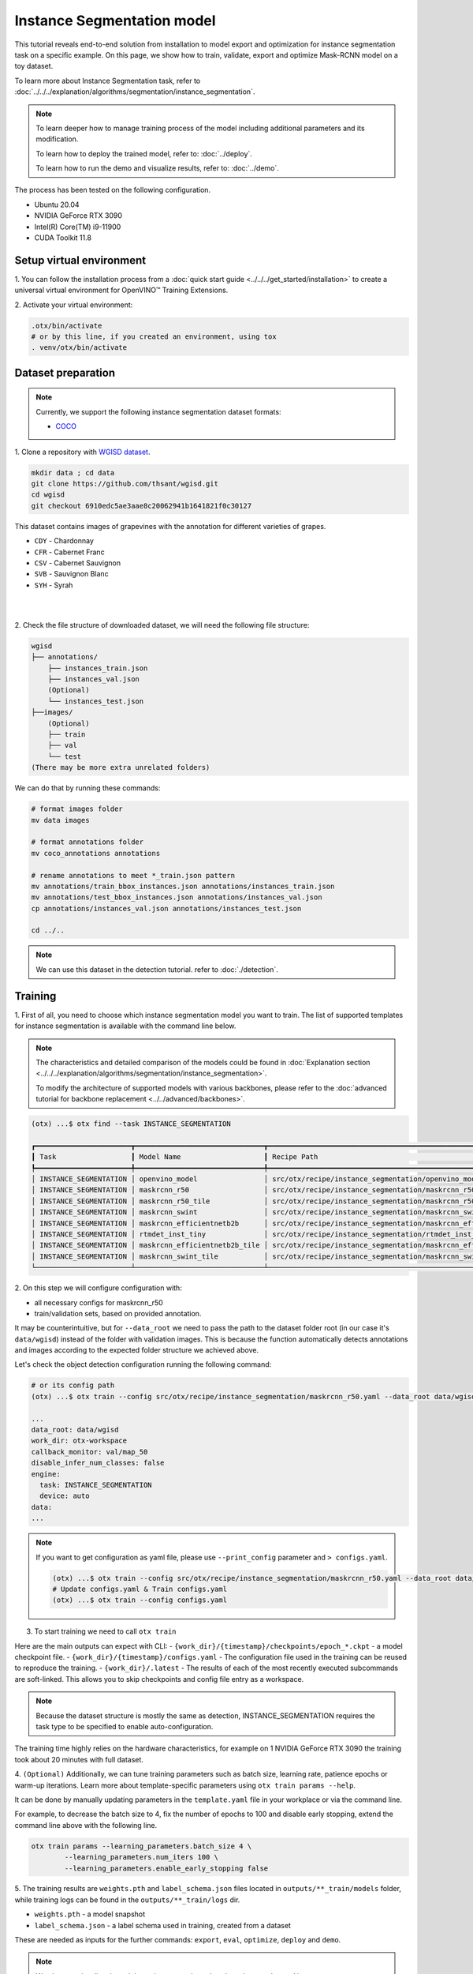 Instance Segmentation model
================================

This tutorial reveals end-to-end solution from installation to model export and optimization for instance segmentation task on a specific example.
On this page, we show how to train, validate, export and optimize Mask-RCNN model on a toy dataset.

To learn more about Instance Segmentation task, refer to :doc:`../../../explanation/algorithms/segmentation/instance_segmentation`.


.. note::

  To learn deeper how to manage training process of the model including additional parameters and its modification.

  To learn how to deploy the trained model, refer to: :doc:`../deploy`.

  To learn how to run the demo and visualize results, refer to: :doc:`../demo`.

The process has been tested on the following configuration.

- Ubuntu 20.04
- NVIDIA GeForce RTX 3090
- Intel(R) Core(TM) i9-11900
- CUDA Toolkit 11.8

*************************
Setup virtual environment
*************************

1. You can follow the installation process from a :doc:`quick start guide <../../../get_started/installation>`
to create a universal virtual environment for OpenVINO™ Training Extensions.

2. Activate your virtual
environment:

.. code-block:: shell

  .otx/bin/activate
  # or by this line, if you created an environment, using tox
  . venv/otx/bin/activate


***************************
Dataset preparation
***************************

..  note::

  Currently, we support the following instance segmentation dataset formats:

  - `COCO <https://cocodataset.org/#format-data>`_


1. Clone a repository with
`WGISD dataset <https://github.com/thsant/wgisd>`_.

.. code-block:: shell

  mkdir data ; cd data
  git clone https://github.com/thsant/wgisd.git
  cd wgisd
  git checkout 6910edc5ae3aae8c20062941b1641821f0c30127


This dataset contains images of grapevines with the annotation for different varieties of grapes.

- ``CDY`` - Chardonnay
- ``CFR`` - Cabernet Franc
- ``CSV`` - Cabernet Sauvignon
- ``SVB`` - Sauvignon Blanc
- ``SYH`` - Syrah

|

.. image:: ../../../../../utils/images/wgisd_dataset_sample.jpg
  :width: 600
  :alt: this image uploaded from this `source <https://github.com/thsant/wgisd/blob/master/data/CDY_2015.jpg>`_

|

2. Check the file structure of downloaded dataset,
we will need the following file structure:

.. code-block:: shell

  wgisd
  ├── annotations/
      ├── instances_train.json
      ├── instances_val.json
      (Optional)
      └── instances_test.json
  ├──images/
      (Optional)
      ├── train
      ├── val
      └── test
  (There may be more extra unrelated folders)

We can do that by running these commands:

.. code-block:: shell

  # format images folder
  mv data images

  # format annotations folder
  mv coco_annotations annotations

  # rename annotations to meet *_train.json pattern
  mv annotations/train_bbox_instances.json annotations/instances_train.json
  mv annotations/test_bbox_instances.json annotations/instances_val.json
  cp annotations/instances_val.json annotations/instances_test.json

  cd ../..

..  note::
  We can use this dataset in the detection tutorial. refer to :doc:`./detection`.

*********
Training
*********

1. First of all, you need to choose which instance segmentation model you want to train.
The list of supported templates for instance segmentation is available with the command line below.

.. note::

  The characteristics and detailed comparison of the models could be found in :doc:`Explanation section <../../../explanation/algorithms/segmentation/instance_segmentation>`.

  To modify the architecture of supported models with various backbones, please refer to the :doc:`advanced tutorial for backbone replacement <../../advanced/backbones>`.

.. code-block:: shell

  (otx) ...$ otx find --task INSTANCE_SEGMENTATION

  ┏━━━━━━━━━━━━━━━━━━━━━━━┳━━━━━━━━━━━━━━━━━━━━━━━━━━━━━━━┳━━━━━━━━━━━━━━━━━━━━━━━━━━━━━━━━━━━━━━━━━━━━━━━━━━━━━━━━━━━━━━━━━━━━━━━━━━━━━━━━━━━━┓               
  ┃ Task                  ┃ Model Name                    ┃ Recipe Path                                                                        ┃               
  ┡━━━━━━━━━━━━━━━━━━━━━━━╇━━━━━━━━━━━━━━━━━━━━━━━━━━━━━━━╇━━━━━━━━━━━━━━━━━━━━━━━━━━━━━━━━━━━━━━━━━━━━━━━━━━━━━━━━━━━━━━━━━━━━━━━━━━━━━━━━━━━━┩               
  │ INSTANCE_SEGMENTATION │ openvino_model                │ src/otx/recipe/instance_segmentation/openvino_model.yaml                           │               
  │ INSTANCE_SEGMENTATION │ maskrcnn_r50                  │ src/otx/recipe/instance_segmentation/maskrcnn_r50.yaml                             │               
  │ INSTANCE_SEGMENTATION │ maskrcnn_r50_tile             │ src/otx/recipe/instance_segmentation/maskrcnn_r50_tile.yaml                        │               
  │ INSTANCE_SEGMENTATION │ maskrcnn_swint                │ src/otx/recipe/instance_segmentation/maskrcnn_swint.yaml                           │               
  │ INSTANCE_SEGMENTATION │ maskrcnn_efficientnetb2b      │ src/otx/recipe/instance_segmentation/maskrcnn_efficientnetb2b.yaml                 │               
  │ INSTANCE_SEGMENTATION │ rtmdet_inst_tiny              │ src/otx/recipe/instance_segmentation/rtmdet_inst_tiny.yaml                         │               
  │ INSTANCE_SEGMENTATION │ maskrcnn_efficientnetb2b_tile │ src/otx/recipe/instance_segmentation/maskrcnn_efficientnetb2b_tile.yaml            │               
  │ INSTANCE_SEGMENTATION │ maskrcnn_swint_tile           │ src/otx/recipe/instance_segmentation/maskrcnn_swint_tile.yaml                      │               
  └───────────────────────┴───────────────────────────────┴────────────────────────────────────────────────────────────────────────────────────┘

2. On this step we will configure configuration
with:

- all necessary configs for maskrcnn_r50
- train/validation sets, based on provided annotation.

It may be counterintuitive, but for ``--data_root`` we need to pass the path to the dataset folder root (in our case it's ``data/wgisd``) instead of the folder with validation images.
This is because the function automatically detects annotations and images according to the expected folder structure we achieved above.

Let's check the object detection configuration running the following command:

.. code-block:: shell

  # or its config path
  (otx) ...$ otx train --config src/otx/recipe/instance_segmentation/maskrcnn_r50.yaml --data_root data/wgisd --print_config

  ...
  data_root: data/wgisd
  work_dir: otx-workspace
  callback_monitor: val/map_50
  disable_infer_num_classes: false
  engine:
    task: INSTANCE_SEGMENTATION
    device: auto
  data:
  ...

.. note::

  If you want to get configuration as yaml file, please use ``--print_config`` parameter and ``> configs.yaml``.

  .. code-block:: shell

    (otx) ...$ otx train --config src/otx/recipe/instance_segmentation/maskrcnn_r50.yaml --data_root data/wgisd --print_config > configs.yaml
    # Update configs.yaml & Train configs.yaml
    (otx) ...$ otx train --config configs.yaml

3. To start training we need to call ``otx train``

Here are the main outputs can expect with CLI:
- ``{work_dir}/{timestamp}/checkpoints/epoch_*.ckpt`` - a model checkpoint file.
- ``{work_dir}/{timestamp}/configs.yaml`` - The configuration file used in the training can be reused to reproduce the training.
- ``{work_dir}/.latest`` - The results of each of the most recently executed subcommands are soft-linked. This allows you to skip checkpoints and config file entry as a workspace.

.. tabs::

    .. tab:: CLI (auto-config)

        .. code-block:: shell

            (otx) ...$ otx train --data_root data/wgisd --task INSTANCE_SEGMENTATION

    .. tab:: CLI (with config)

        .. code-block:: shell

            (otx) ...$ otx train --config src/otx/recipe/instance_segmentation/maskrcnn_r50.yaml --data_root data/wgisd

    .. tab:: API (from_config)

        .. code-block:: python

            from otx.engine import Engine

            data_root = "data/wgisd"
            recipe = "src/otx/recipe/instance_segmentation/maskrcnn_r50.yaml"

            engine = Engine.from_config(
                      config_path=recipe,
                      data_root=data_root,
                      work_dir="otx-workspace",
                    )

            engine.train(...)

    .. tab:: API

        .. code-block:: python

            from otx.engine import Engine

            data_root = "data/wgisd"

            engine = Engine(
                      model="maskrcnn_r50",
                      task="INSTANCE_SEGMENTATION",
                      data_root=data_root,
                      work_dir="otx-workspace",
                    )

            engine.train(...)

.. note::

  Because the dataset structure is mostly the same as detection, INSTANCE_SEGMENTATION requires the task type to be specified to enable auto-configuration.

The training time highly relies on the hardware characteristics, for example on 1 NVIDIA GeForce RTX 3090 the training took about 20 minutes with full dataset.

4. ``(Optional)`` Additionally, we can tune training parameters such as batch size, learning rate, patience epochs or warm-up iterations.
Learn more about template-specific parameters using ``otx train params --help``.

It can be done by manually updating parameters in the ``template.yaml`` file in your workplace or via the command line.

For example, to decrease the batch size to 4, fix the number of epochs to 100 and disable early stopping, extend the command line above with the following line.

.. code-block::

                      otx train params --learning_parameters.batch_size 4 \
                              --learning_parameters.num_iters 100 \
                              --learning_parameters.enable_early_stopping false

5. The training results are ``weights.pth`` and ``label_schema.json`` files located in ``outputs/**_train/models`` folder,
while training logs can be found in the ``outputs/**_train/logs`` dir.

- ``weights.pth`` - a model snapshot
- ``label_schema.json`` - a label schema used in training, created from a dataset

These are needed as inputs for the further commands: ``export``, ``eval``,  ``optimize``,  ``deploy`` and ``demo``.

.. note::
  We also can visualize the training using ``Tensorboard`` as these logs are located in ``outputs/**/logs/**/tf_logs``.

.. code-block::

  otx-workspace-INSTANCE_SEGMENTATION
  ├── outputs/
      ├── 20230403_134256_train/
          ├── logs/
          ├── models/
              ├── weights.pth
              └── label_schema.json
          └── cli_report.log
      ├── latest_trained_model
          ├── logs/
          ├── models/
          └── cli_report.log
  ...

After that, we have the PyTorch instance segmentation model trained with OpenVINO™ Training Extensions, which we can use for evaluation, export, optimization and deployment.

***********
Validation
***********

1. ``otx eval`` runs evaluation of a trained
model on a specific dataset.

The eval function receives test annotation information and model snapshot, trained in the previous step.
Please note, ``label_schema.json`` file contains meta information about the dataset and it should be located in the same folder as the model snapshot.

``otx eval`` will output a F-measure for instance segmentation.

2. The command below will run validation on our dataset
and save performance results in ``outputs/**_eval/performance.json`` file:

.. code-block::

  (otx) ...$ otx eval --test-data-roots <data_root_path>/wgisd

We will get a similar to this validation output:

.. code-block::

  ...

  2023-04-26 12:46:27,856 | INFO : Inference completed
  2023-04-26 12:46:27,856 | INFO : called evaluate()
  2023-04-26 12:46:28,453 | INFO : F-measure after evaluation: 0.5576271186440678
  2023-04-26 12:46:28,453 | INFO : Evaluation completed
  Performance(score: 0.5576271186440678, dashboard: (1 metric groups))

.. note::

  You can omit ``--test-data-roots`` if you are currently inside a workspace and have test-data stuff written in ``data.yaml``.

  Also, if you're inside a workspace and ``weights.pth`` exists in ``outputs/latest_train_model/models`` dir,
  you can omit ``--load-weights`` as well, assuming those weights are the default as ``latest_train_model/models/weights.pth``.


The output of ``./outputs/**_eval/performance.json`` consists of a dict with target metric name and its value.

.. code-block::

  {"f-measure": 0.5576271186440678}

*********
Export
*********

1. ``otx export`` exports a trained Pytorch `.pth` model to the
OpenVINO™ Intermediate Representation (IR) format.

It allows running the model on the Intel hardware much more efficient, especially on the CPU. Also, the resulting IR model is required to run PTQ optimization. IR model consists of 2 files: ``openvino.xml`` for weights and ``openvino.bin`` for architecture.

2. We can run the below command line to export the trained model
and save the exported model to the ``outputs/**_export/openvino`` folder.

.. note::

  if you're inside a workspace and ``weights.pth`` exists in ``outputs/latest_train_model/models`` dir,
  you can omit ``--load-weights`` as well, assuming those weights are the default as ``latest_train_model/models/weights.pth``.

.. code-block::

  (otx) ...$ otx export

  ...
  [ SUCCESS ] Generated IR version 11 model.
  [ SUCCESS ] XML file: otx-workspace-INSTANCE_SEGMENTATION/outputs/20230426_124738_export/logs/model.xml
  [ SUCCESS ] BIN file: otx-workspace-INSTANCE_SEGMENTATION/outputs/20230426_124738_export/logs/model.bin

  2023-04-26 12:47:48,293 - mmdeploy - INFO - Successfully exported OpenVINO model: outputs/20230426_124738_export/logs/model_ready.xml
  2023-04-26 12:47:48,670 | INFO : Exporting completed

*************
Optimization
*************

1. We can further optimize the model with ``otx optimize``.
It uses NNCF or PTQ depending on the model and transforms it to ``INT8`` format.

Please, refer to :doc:`optimization explanation <../../../explanation/additional_features/models_optimization>` section to get the intuition of what we use under the hood for optimization purposes.

2. Command example for optimizing
a PyTorch model (`.pth`) with OpenVINO™ `NNCF <https://github.com/openvinotoolkit/nncf>`_.

.. note::

  if you're inside a workspace and ``weights.pth`` exists in ``outputs/latest_train_model/models`` dir,
  you can omit ``--load-weights`` as well (nncf only), assuming those weights are the default as ``latest_train_model/models/weights.pth``.

.. code-block::

  (otx) ...$ otx optimize

3.  Command example for optimizing
OpenVINO™ model (.xml) with OpenVINO™ PTQ.

.. code-block::

  (otx) ...$ otx optimize --load-weights openvino_model/openvino.xml

Please note, that PTQ will take some time (generally less than NNCF optimization) without logging to optimize the model.

4. Now we have fully trained, optimized and exported an
efficient model representation ready-to-use instance segmentation model.

The following tutorials provide further steps on how to :doc:`deploy <../deploy>` and use your model in the :doc:`demonstration mode <../demo>` and visualize results.
